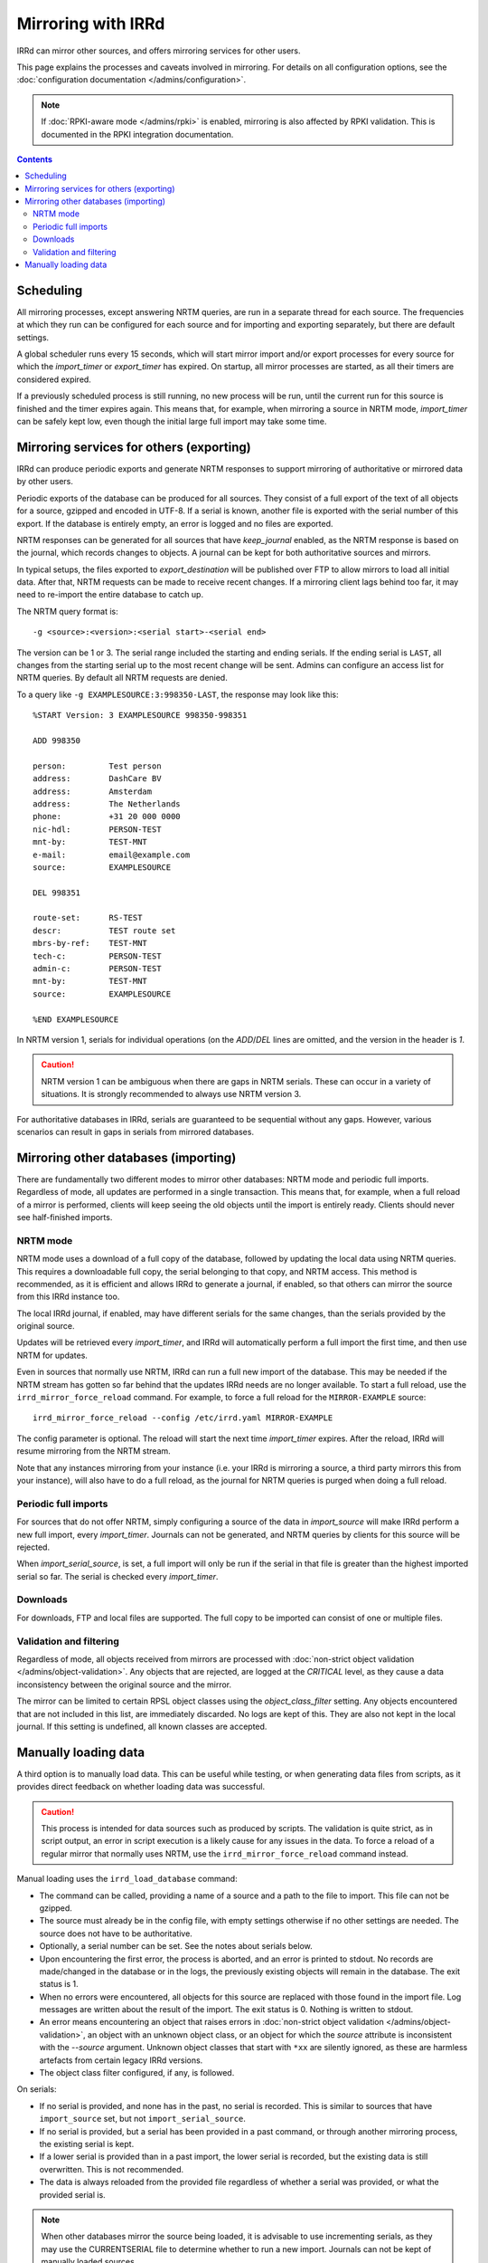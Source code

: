 ===================
Mirroring with IRRd
===================

IRRd can mirror other sources, and offers mirroring services for
other users.

This page explains the processes and caveats involved in mirroring.
For details on all configuration options, see
the :doc:`configuration documentation </admins/configuration>`.

.. note::
    If :doc:`RPKI-aware mode </admins/rpki>` is enabled, mirroring
    is also affected by RPKI validation. This is documented in
    the RPKI integration documentation.

.. contents:: :backlinks: none

Scheduling
----------

All mirroring processes, except answering NRTM queries, are run in a separate
thread for each source. The frequencies at which they run can be configured
for each source and for importing and exporting separately, but there are
default settings.

A global scheduler runs every 15 seconds, which will start mirror import and/or
export processes for every source for which the `import_timer` or `export_timer`
has expired. On startup, all mirror processes are started, as all their timers
are considered expired.

If a previously scheduled process is still running, no new process will be
run, until the current run for this source is finished and the timer
expires again. This means that, for example, when mirroring a source in NRTM
mode, `import_timer` can be safely kept low, even though the initial large
full import may take some time.


Mirroring services for others (exporting)
-----------------------------------------

IRRd can produce periodic exports and generate NRTM responses to support
mirroring of authoritative or mirrored data by other users.

Periodic exports of the database can be produced for all sources. They consist
of a full export of the text of all objects for a source, gzipped and encoded
in UTF-8. If a serial is known, another file is exported with the serial
number of this export. If the database is entirely empty, an error is logged
and no files are exported.

NRTM responses can be generated for all sources that have `keep_journal`
enabled, as the NRTM response is based on the journal, which records changes
to objects. A journal can be kept for both authoritative sources and mirrors.

In typical setups, the files exported to `export_destination` will be published
over FTP to allow mirrors to load all initial data. After that, NRTM requests
can be made to receive recent changes. If a mirroring client lags behind too
far, it may need to re-import the entire database to catch up.

The NRTM query format is::

    -g <source>:<version>:<serial start>-<serial end>

The version can be 1 or 3. The serial range included the starting and ending
serials. If the ending serial is ``LAST``, all changes from the starting serial
up to the most recent change will be sent. Admins can configure an access list
for NRTM queries. By default all NRTM requests are denied.

To a query like ``-g EXAMPLESOURCE:3:998350-LAST``, the response may look
like this::

    %START Version: 3 EXAMPLESOURCE 998350-998351

    ADD 998350

    person:         Test person
    address:        DashCare BV
    address:        Amsterdam
    address:        The Netherlands
    phone:          +31 20 000 0000
    nic-hdl:        PERSON-TEST
    mnt-by:         TEST-MNT
    e-mail:         email@example.com
    source:         EXAMPLESOURCE

    DEL 998351

    route-set:      RS-TEST
    descr:          TEST route set
    mbrs-by-ref:    TEST-MNT
    tech-c:         PERSON-TEST
    admin-c:        PERSON-TEST
    mnt-by:         TEST-MNT
    source:         EXAMPLESOURCE

    %END EXAMPLESOURCE

In NRTM version 1, serials for individual operations (on the `ADD`/`DEL` lines
are omitted, and the version in the header is `1`.

.. caution::
    NRTM version 1 can be ambiguous when there are gaps in NRTM serials. These
    can occur in a variety of situations. It is strongly recommended to always
    use NRTM version 3.

For authoritative databases in IRRd, serials are guaranteed to be sequential
without any gaps. However, various scenarios can result in gaps in
serials from mirrored databases.


Mirroring other databases (importing)
-------------------------------------

There are fundamentally two different modes to mirror other databases: NRTM mode
and periodic full imports. Regardless of mode, all updates are performed in a
single transaction. This means that, for example, when a full reload of a mirror
is performed, clients will keep seeing the old objects until the import is
entirely ready. Clients should never see half-finished imports.

NRTM mode
~~~~~~~~~
NRTM mode uses a download of a full copy of the database, followed by updating
the local data using NRTM queries. This requires a downloadable full copy,
the serial belonging to that copy, and NRTM access. This method is recommended,
as it is efficient and allows IRRd to generate a journal, if enabled, so that
others can mirror the source from this IRRd instance too.

The local IRRd journal, if enabled, may have different serials for the same
changes, than the serials provided by the original source.

Updates will be retrieved every `import_timer`, and IRRd will automatically
perform a full import the first time, and then use NRTM for updates.

Even in sources that normally use NRTM, IRRd can run a full new import of the
database. This may be needed if the NRTM stream has gotten so far behind that
the updates IRRd needs are no longer available. To start a full reload,
use the ``irrd_mirror_force_reload`` command. For example, to force a full
reload for the ``MIRROR-EXAMPLE`` source::

    irrd_mirror_force_reload --config /etc/irrd.yaml MIRROR-EXAMPLE

The config parameter is optional. The reload will start the next time
`import_timer` expires. After the reload, IRRd will resume mirroring from
the NRTM stream.

Note that any instances mirroring from your instance (i.e. your IRRd is
mirroring a source, a third party mirrors this from your instance), will also
have to do a full reload, as the journal for NRTM queries is purged when
doing a full reload.

Periodic full imports
~~~~~~~~~~~~~~~~~~~~~
For sources that do not offer NRTM, simply configuring a source of the data in
`import_source` will make IRRd perform a new full import, every `import_timer`.
Journals can not be generated, and NRTM queries by clients for this source will
be rejected.

When `import_serial_source`, is set, a full import will only be run if the
serial in that file is greater than the highest imported serial so far.
The serial is checked every `import_timer`.

Downloads
~~~~~~~~~
For downloads, FTP and local files are supported. The full copy to be
imported can consist of one or multiple files.

Validation and filtering
~~~~~~~~~~~~~~~~~~~~~~~~
Regardless of mode, all objects received from mirrors are processed with
:doc:`non-strict object validation </admins/object-validation>`. Any objects
that are rejected, are logged at the `CRITICAL` level, as they cause a data
inconsistency between the original source and the mirror.

The mirror can be limited to certain RPSL object classes using the
`object_class_filter` setting. Any objects encountered that are not included
in this list, are immediately discarded. No logs are kept of this. They
are also not kept in the local journal.
If this setting is undefined, all known classes are accepted.


Manually loading data
---------------------

A third option is to manually load data. This can be useful while testing,
or when generating data files from scripts, as it provides direct feedback
on whether loading data was successful.

.. caution::
    This process is intended for data sources such as produced by scripts.
    The validation is quite strict, as in script output, an error in script
    execution is a likely cause for any issues in the data.
    To force a reload of a regular mirror that normally uses NRTM,
    use the ``irrd_mirror_force_reload`` command instead.

Manual loading uses the ``irrd_load_database`` command:

* The command can be called, providing a name of a source and a path to
  the file to import. This file can not be gzipped.
* The source must already be in the config file, with empty settings
  otherwise if no other settings are needed. The source does not have to
  be authoritative.
* Optionally, a serial number can be set. See the notes about serials below.
* Upon encountering the first error, the process is aborted, and an error
  is printed to stdout. No records are made/changed in the database or in
  the logs, the previously existing objects will remain in the database.
  The exit status is 1.
* When no errors were encountered, all objects for this source are replaced
  with those found in the import file. Log messages are written about the
  result of the import. The exit status is 0. Nothing is written to stdout.
* An error means encountering an object that raises errors in
  :doc:`non-strict object validation </admins/object-validation>`,
  an object with an unknown object class, or an object for which
  the `source` attribute is inconsistent with the `--source` argument.
  Unknown object classes that start with ``*xx`` are silently ignored,
  as these are harmless artefacts from certain legacy IRRd versions.
* The object class filter configured, if any, is followed.

On serials:

* If no serial is provided, and none has in the past, no serial is
  recorded. This is similar to sources that have ``import_source``
  set, but not ``import_serial_source``.
* If no serial is provided, but a serial has been provided in a past
  command, or through another mirroring process, the existing serial
  is kept.
* If a lower serial is provided than in a past import, the lower
  serial is recorded, but the existing data is still overwritten.
  This is not recommended.
* The data is always reloaded from the provided file regardless of
  whether a serial was provided, or what the provided serial is.

.. note::
    When other databases mirror the source being loaded,
    it is advisable to use incrementing serials, as they may use the
    CURRENTSERIAL file to determine whether to run a new import.
    Journals can not be kept of manually loaded sources.

For example, to load data for source TEST with serial 10::

    irrd_load_database --source TEST --serial 10 test.db

The ``--config`` parameter can be used to read the configuration from a
different config file. Note that this script always acts on the current
configuration file - not on the configuration that IRRd started with.

.. caution::
    Upon manually loading data, all existing journal entries for the
    source are discarded, as they may no longer be complete.
    This only applies if loading was successful.

